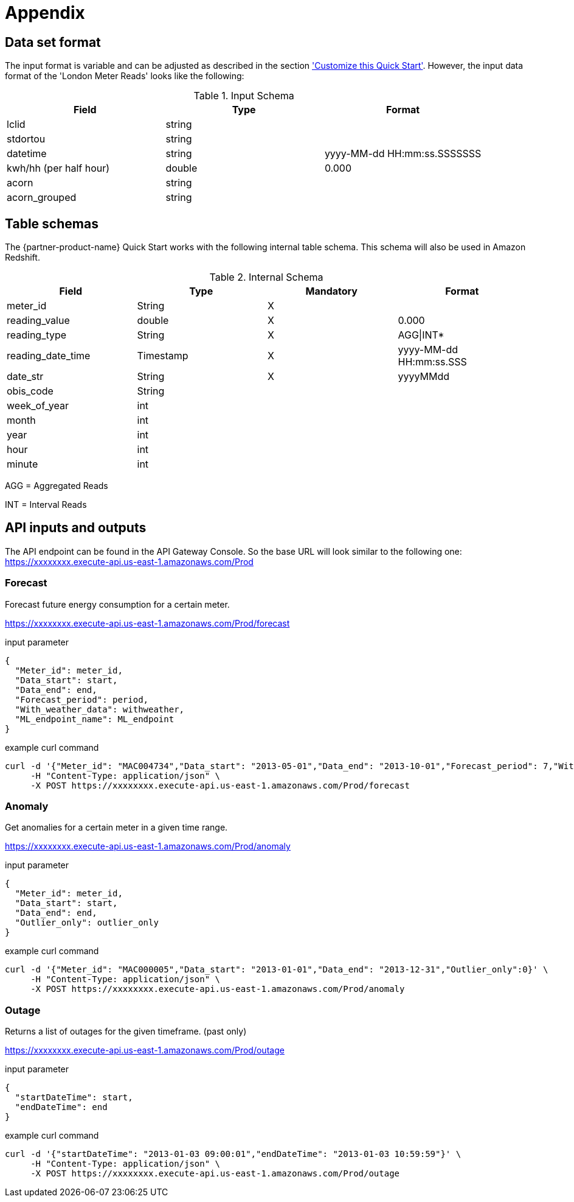 # Appendix

## Data set format

The input format is variable and can be adjusted as described in the section <<additional_info.adoc#Customize this Quick Start,'Customize this Quick Start'>>. However, the input data format of the 'London Meter Reads' looks like the following:

[cols="1,1,1", options="header"]
.Input Schema
|===
|Field
|Type
|Format

|lclid|string|
|stdortou|string|
|datetime|string|yyyy-MM-dd HH:mm:ss.SSSSSSS
|kwh/hh (per half hour)|double|0.000
|acorn|string|
|acorn_grouped|string|
|===

## Table schemas

The {partner-product-name} Quick Start works with the following internal table schema. This schema will also be used in Amazon Redshift.

[cols="1,1,1,1", options="header"]
.Internal Schema
|===
|Field
|Type
|Mandatory
|Format

|meter_id| String| X|
|reading_value| double| X|0.000
|reading_type| String| X|AGG\|INT*
|reading_date_time| Timestamp| X|yyyy-MM-dd HH:mm:ss.SSS
|date_str| String|X| yyyyMMdd
|obis_code| String| |
|week_of_year| int| |
|month| int| |
|year| int| |
|hour| int| |
|minute| int| |
|===

AGG = Aggregated Reads

INT = Interval Reads

## API inputs and outputs

The API endpoint can be found in the API Gateway Console. So the base URL will look similar to the following one:
https://xxxxxxxx.execute-api.us-east-1.amazonaws.com/Prod

### Forecast

Forecast future energy consumption for a certain meter.

https://xxxxxxxx.execute-api.us-east-1.amazonaws.com/Prod/forecast

.input parameter
[source,json]
----
{
  "Meter_id": meter_id,
  "Data_start": start,
  "Data_end": end,
  "Forecast_period": period,
  "With_weather_data": withweather,
  "ML_endpoint_name": ML_endpoint
}
----

.example curl command
[source,shell script]
----
curl -d '{"Meter_id": "MAC004734","Data_start": "2013-05-01","Data_end": "2013-10-01","Forecast_period": 7,"With_weather_data": 0,"ML_endpoint_name": "ml-endpoint-3d249a54-da4c-4fc6-a7f5-eabddf368f89"}' \
     -H "Content-Type: application/json" \
     -X POST https://xxxxxxxx.execute-api.us-east-1.amazonaws.com/Prod/forecast
----

### Anomaly

Get anomalies for a certain meter in a given time range.

https://xxxxxxxx.execute-api.us-east-1.amazonaws.com/Prod/anomaly

.input parameter
[source,json]
----
{
  "Meter_id": meter_id,
  "Data_start": start,
  "Data_end": end,
  "Outlier_only": outlier_only
}
----

.example curl command
[source,shell script]
----
curl -d '{"Meter_id": "MAC000005","Data_start": "2013-01-01","Data_end": "2013-12-31","Outlier_only":0}' \
     -H "Content-Type: application/json" \
     -X POST https://xxxxxxxx.execute-api.us-east-1.amazonaws.com/Prod/anomaly
----

### Outage

Returns a list of outages for the given timeframe. (past only)

https://xxxxxxxx.execute-api.us-east-1.amazonaws.com/Prod/outage

.input parameter
[source,json]
----
{
  "startDateTime": start,
  "endDateTime": end
}
----

.example curl command
[source,shell script]
----
curl -d '{"startDateTime": "2013-01-03 09:00:01","endDateTime": "2013-01-03 10:59:59"}' \
     -H "Content-Type: application/json" \
     -X POST https://xxxxxxxx.execute-api.us-east-1.amazonaws.com/Prod/outage
----